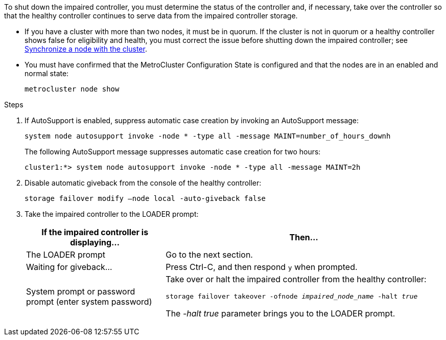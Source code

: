 To shut down the impaired controller, you must determine the status of the controller and, if necessary, take over the controller so that the healthy controller continues to serve data from the impaired controller storage.

* If you have a cluster with more than two nodes, it must be in quorum. If the cluster is not in quorum or a healthy controller shows false for eligibility and health, you must correct the issue before shutting down the impaired controller; see link:https://docs.netapp.com/us-en/ontap/system-admin/synchronize-node-cluster-task.html?q=Quorum[Synchronize a node with the cluster^].

* You must have confirmed that the MetroCluster Configuration State is configured and that the nodes are in an enabled and normal state:
+
`metrocluster node show`

.Steps
. If AutoSupport is enabled, suppress automatic case creation by invoking an AutoSupport message: 
+
`system node autosupport invoke -node * -type all -message MAINT=number_of_hours_downh`
+
The following AutoSupport message suppresses automatic case creation for two hours: 
+
`cluster1:*> system node autosupport invoke -node * -type all -message MAINT=2h`

. Disable automatic giveback from the console of the healthy controller: 
+
`storage failover modify –node local -auto-giveback false`
. Take the impaired controller to the LOADER prompt:
+
[%header,cols="1,2"]
|===
| If the impaired controller is displaying...| Then...
a|
The LOADER prompt
a|
Go to the next section.
a|
Waiting for giveback...
a|
Press Ctrl-C, and then respond `y` when prompted.
a|
System prompt or password prompt (enter system password)
a|
Take over or halt the impaired controller from the healthy controller: 

`storage failover takeover -ofnode _impaired_node_name_ -halt _true_`

The _-halt true_ parameter brings you to the LOADER prompt.

// 3 Apr 2025, replaced by -halt true parameter.
// When the impaired controller shows Waiting for giveback..., press Ctrl-C, and then respond `y`.

|===
